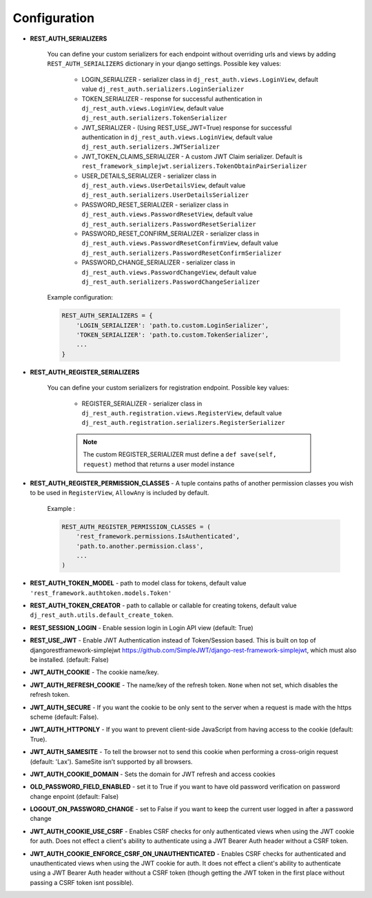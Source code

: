 Configuration
=============

- **REST_AUTH_SERIALIZERS**

    You can define your custom serializers for each endpoint without overriding urls and views by adding ``REST_AUTH_SERIALIZERS`` dictionary in your django settings.
    Possible key values:

        - LOGIN_SERIALIZER - serializer class in ``dj_rest_auth.views.LoginView``, default value ``dj_rest_auth.serializers.LoginSerializer``

        - TOKEN_SERIALIZER - response for successful authentication in ``dj_rest_auth.views.LoginView``, default value ``dj_rest_auth.serializers.TokenSerializer``

        - JWT_SERIALIZER - (Using REST_USE_JWT=True) response for successful authentication in ``dj_rest_auth.views.LoginView``, default value ``dj_rest_auth.serializers.JWTSerializer``

        - JWT_TOKEN_CLAIMS_SERIALIZER - A custom JWT Claim serializer. Default is ``rest_framework_simplejwt.serializers.TokenObtainPairSerializer``

        - USER_DETAILS_SERIALIZER - serializer class in ``dj_rest_auth.views.UserDetailsView``, default value ``dj_rest_auth.serializers.UserDetailsSerializer``

        - PASSWORD_RESET_SERIALIZER - serializer class in ``dj_rest_auth.views.PasswordResetView``, default value ``dj_rest_auth.serializers.PasswordResetSerializer``

        - PASSWORD_RESET_CONFIRM_SERIALIZER - serializer class in ``dj_rest_auth.views.PasswordResetConfirmView``, default value ``dj_rest_auth.serializers.PasswordResetConfirmSerializer``

        - PASSWORD_CHANGE_SERIALIZER - serializer class in ``dj_rest_auth.views.PasswordChangeView``, default value ``dj_rest_auth.serializers.PasswordChangeSerializer``


    Example configuration:

    .. code-block:: python

        REST_AUTH_SERIALIZERS = {
            'LOGIN_SERIALIZER': 'path.to.custom.LoginSerializer',
            'TOKEN_SERIALIZER': 'path.to.custom.TokenSerializer',
            ...
        }

- **REST_AUTH_REGISTER_SERIALIZERS**

    You can define your custom serializers for registration endpoint.
    Possible key values:

        - REGISTER_SERIALIZER - serializer class in ``dj_rest_auth.registration.views.RegisterView``, default value ``dj_rest_auth.registration.serializers.RegisterSerializer``
    
        .. note:: The custom REGISTER_SERIALIZER must define a ``def save(self, request)`` method that returns a user model instance
- **REST_AUTH_REGISTER_PERMISSION_CLASSES** - A tuple contains paths of another permission classes you wish to be used in ``RegisterView``, ``AllowAny`` is included by default.

    Example :

    .. code-block:: python

        REST_AUTH_REGISTER_PERMISSION_CLASSES = (
            'rest_framework.permissions.IsAuthenticated',
            'path.to.another.permission.class',
            ...
        )
- **REST_AUTH_TOKEN_MODEL** - path to model class for tokens, default value ``'rest_framework.authtoken.models.Token'``
- **REST_AUTH_TOKEN_CREATOR** - path to callable or callable for creating tokens, default value ``dj_rest_auth.utils.default_create_token``.
- **REST_SESSION_LOGIN** - Enable session login in Login API view (default: True)
- **REST_USE_JWT** - Enable JWT Authentication instead of Token/Session based. This is built on top of djangorestframework-simplejwt https://github.com/SimpleJWT/django-rest-framework-simplejwt, which must also be installed. (default: False)
- **JWT_AUTH_COOKIE** - The cookie name/key.
- **JWT_AUTH_REFRESH_COOKIE** - The name/key of the refresh token. ``None`` when not set, which disables the refresh token.
- **JWT_AUTH_SECURE** - If you want the cookie to be only sent to the server when a request is made with the https scheme (default: False).
- **JWT_AUTH_HTTPONLY** - If you want to prevent client-side JavaScript from having access to the cookie (default: True).
- **JWT_AUTH_SAMESITE** - To tell the browser not to send this cookie when performing a cross-origin request (default: 'Lax'). SameSite isn’t supported by all browsers.
- **JWT_AUTH_COOKIE_DOMAIN** - Sets the domain for JWT refresh and access cookies
- **OLD_PASSWORD_FIELD_ENABLED** - set it to True if you want to have old password verification on password change enpoint (default: False)
- **LOGOUT_ON_PASSWORD_CHANGE** - set to False if you want to keep the current user logged in after a password change
- **JWT_AUTH_COOKIE_USE_CSRF** -  Enables CSRF checks for only authenticated views when using the JWT cookie for auth. Does not effect a client's ability to authenticate using a JWT Bearer Auth header without a CSRF token.
- **JWT_AUTH_COOKIE_ENFORCE_CSRF_ON_UNAUTHENTICATED** - Enables CSRF checks for authenticated and unauthenticated views when using the JWT cookie for auth. It does not effect a client's ability to authenticate using a JWT Bearer Auth header without a CSRF token (though getting the JWT token in the first place without passing a CSRF token isnt possible).

